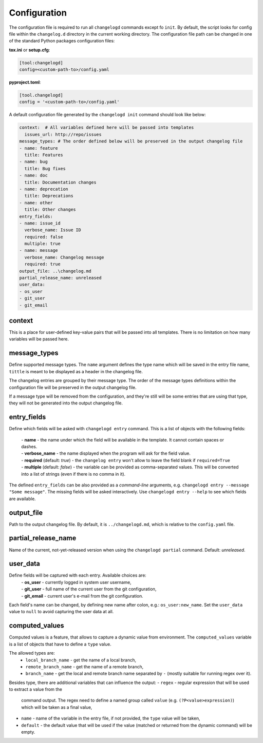 Configuration
=============

The configuration file is required to run all ``changelogd`` commands except fo ``init``.
By default, the script looks for config file within the ``changelog.d`` directory in the 
current working directory. The configuration file path can be changed in one of the 
standard Python packages configuration files:

**tox.ini** or **setup.cfg**:

.. code-block:: ini

   [tool:changelogd]
   config=<custom-path-to>/config.yaml


**pyproject.toml**:

.. code-block:: toml

   [tool.changelogd]
   config = '<custom-path-to>/config.yaml'

A default configuration file generated by the ``changelogd init`` command should look like
below:

.. code-block:: yaml

   context:  # All variables defined here will be passed into templates
     issues_url: http://repo/issues
   message_types: # The order defined below will be preserved in the output changelog file
   - name: feature
     title: Features
   - name: bug
     title: Bug fixes
   - name: doc
     title: Documentation changes
   - name: deprecation
     title: Deprecations
   - name: other
     title: Other changes
   entry_fields:
   - name: issue_id
     verbose_name: Issue ID
     required: false
     multiple: true
   - name: message
     verbose_name: Changelog message
     required: true
   output_file: ..\changelog.md
   partial_release_name: unreleased
   user_data:
   - os_user
   - git_user
   - git_email

context
-------

This is a place for user-defined key-value pairs that will be passed into all templates. 
There is no limitation on how many variables will be passed here.

message_types
-------------

Define supported message types. The ``name`` argument defines the type name which will 
be saved in the entry file name, ``tittle`` is meant to be displayed as a header in 
the changelog file.

The changelog entries are grouped by their message type. The order of the message types 
definitions within the configuration file will be preserved in the output changelog file.

If a message type will be removed from the configuration, and they're still will be some
entries that are using that type, they will not be generated into the output changelog file.

entry_fields
------------

Define which fields will be asked with ``changelogd entry`` command. This is a list of
objects with the following fields:

 | - **name** - the name under which the field will be available in the template. It cannot contain spaces or dashes. 
 | - **verbose_name** - the name displayed when the program will ask for the field value.
 | - **required** (default: *true*) - the ``changelog entry`` won't allow to leave the field blank if ``required=True``
 | - **multiple** (default: *false*) - the variable can be provided as comma-separated values. This will be converted into a list of strings (even if there is no comma in it).
 
The defined ``entry_fields`` can be also provided as a *command-line* arguments, e.g. 
``changelogd entry --message "Some message"``. The missing fields will be asked 
interactively. Use ``changelogd entry --help`` to see which fields are available.

output_file
-----------

Path to the output changelog file. By default, it is ``../changelogd.md``, which is relative
to the ``config.yaml`` file.

partial_release_name
--------------------

Name of the current, not-yet-released version when using the ``changelogd partial`` command. 
Default: *unreleased*.

user_data
---------

Define fields will be captured with each entry. Available choices are:
 | - **os_user** - currently logged in system user username,
 | - **git_user** - full name of the current user from the git configuration,
 | - **git_email** - current user's e-mail from the git configuration.

Each field's name can be changed, by defining new name after colon, e.g.: ``os_user:new_name``.
Set the ``user_data`` value to ``null`` to avoid capturing the user data at all.

computed_values
---------------

Computed values is a feature, that allows to capture a dynamic value from environment.
The ``computed_values`` variable is a list of objects that have to define a ``type`` value.

The allowed types are:
 - ``local_branch_name`` - get the name of a local branch,
 - ``remote_branch_name`` - get the name of a remote branch,
 - ``branch_name`` - get the local and remote branch name separated by ``-`` (mostly 
   suitable for running regex over it).

Besides type, there are additional variables that can influence the output:
- ``regex`` - regular expression that will be used to extract a value from the 
  command output. The regex need to define a named group called ``value``
  (e.g. ``(?P<value>expression)``) which will be taken as a final value,
- ``name`` - name of the variable in the entry file, if not provided, the 
  ``type`` value will be taken,
- ``default`` - the default value that will be used if the value (matched or
  returned from the dynamic command) will be empty.
